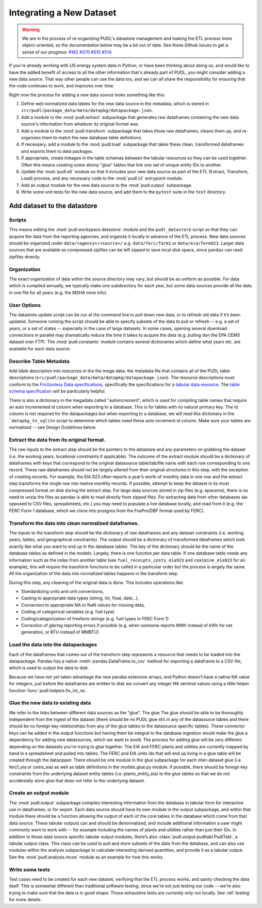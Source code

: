 
===============================================================================
Integrating a New Dataset
===============================================================================

.. warning::

    We are in the process of re-organizing PUDL's datastore management and
    making the ETL process more object-oriented, so the documentation below may
    be a bit out of date. See these Github issues to get a sense of our
    progress:
    `#182 <https://github.com/catalyst-cooperative/pudl/issues/182>`__
    `#370 <https://github.com/catalyst-cooperative/pudl/issues/370>`__
    `#510 <https://github.com/catalyst-cooperative/pudl/issues/510>`__
    `#514 <https://github.com/catalyst-cooperative/pudl/issues/514>`__

If you're already working with US energy system data in Python, or have been
thinking about doing so, and would like to have the added benefit of access to
all the other information that's already part of PUDL, you might consider
adding a new data source. That way other people can use the data too, and we
can all share the responsibility for ensuring that the code continues to work,
and improves over time.

Right now the process for adding a new data source looks something like this:

#. Define well normalized data tables for the new data source in the
   metadata, which is stored in
   ``src/pudl/package_data/meta/datapkg/datapackage.json``.
#. Add a module to the :mod:`pudl.extract` subpackage that generates raw
   dataframes containing the new data source's information from whatever its
   original format was.
#. Add a module to the :mod:`pudl.transform` subpackage that takes those raw
   dataframes, cleans them up, and re-organizes them to match the new database
   table definitions.
#. If necessary, add a module to the :mod:`pudl.load` subpackage that takes
   these clean, transformed dataframes and exports them to data packages.
#. If appropriate, create linkages in the table schemas between the tabular
   resources so they can be used together. Often this means creating some
   skinny "glue" tables that link one set of unique entity IDs to another.
#. Update the :mod:`pudl.etl` module so that it includes your new data source
   as part of the ETL (Extract, Transform, Load) process, and any necessary
   code to the :mod:`pudl.cli` entrypoint module.
#. Add an output module for the new data source to the :mod:`pudl.output`
   subpackage.
#. Write some unit tests for the new data source, and add them to the
   ``pytest`` suite in the ``test`` directory.

-------------------------------------------------------------------------------
Add dataset to the datastore
-------------------------------------------------------------------------------

Scripts
^^^^^^^

This means editing the :mod:`pudl.workspace.datastore` module and the
``pudl_datastore`` script so that they can acquire the data from the
reporting agencies, and organize it locally in advance of the ETL process.
New data sources should be organized under ``data/<agency>/<source>/`` e.g.
``data/ferc/form1`` or ``data/eia/form923``. Larger data sources that are
available as compressed zipfiles can be left zipped to save local disk space,
since ``pandas`` can read zipfiles directly.

Organization
^^^^^^^^^^^^

The exact organization of data within the source directory may vary, but should
be as uniform as possible. For data which is compiled annually, we typically
make one subdirectory for each year, but some data sources provide all the data
in one file for all years (e.g. the MSHA mine info).

User Options
^^^^^^^^^^^^

The datastore update script can be run at the command line to pull down new
data, or to refresh old data if it’s been updated. Someone running the script
should be able to specify subsets of the data to pull or refresh -- e.g. a set
of years, or a set of states -- especially in the case of large datasets. In
some cases, opening several download connections in parallel may dramatically
reduce the time it takes to acquire the data (e.g. pulling don the EPA CEMS
dataset over FTP). The :mod:`pudl.constants` module contains several
dictionaries which define what years etc. are available for each data source.

Describe Table Metadata
^^^^^^^^^^^^^^^^^^^^^^^

Add table description into `resources` in the  the mega-data: the metadata file
that contains all of the PUDL table descriptions
(``src/pudl/package_data/meta/datapkg/datapackage.json``). The resource
descriptions must conform to the `Frictionless Data specifications <https://frictionlessdata.io/specs/>`__,
specifically the specifications for a `tabular data resource <https://frictionlessdata.io/specs/tabular-data-resource/>`__.
The `table schema specification <https://frictionlessdata.io/specs/table-schema/>`__ will be particularly helpful.

There is also a dictionary in the megadata called "autoincrement", which is
used for compiling table names that require an auto incremented id column when
exporting to a database. This is for tables with no natural primary key. The id
column is not required for the datapackages but when exporting to a database,
we will read this dictionary in the ```datapkg_to_sqlite`` script to determine
which tables need these auto increment id column. Make sure your tables are
normalized -- see Design Guidelines below.

Extract the data from its original format.
^^^^^^^^^^^^^^^^^^^^^^^^^^^^^^^^^^^^^^^^^^

The raw inputs to the extract step should be the pointers to the datastore and
any parameters on grabbing the dataset (i.e. the working years, locational
constraints if applicable). The outcome of the extract module should be a
dictionary of dataframes with keys that correspond to the original datasource
table/tab/file name with each row corresponding to one record. These raw
dataframes should not be largely altered from their original structures in this
step, with the exception of creating records. For example, the EIA 923 often
reports a year’s worth of monthly data in one row and the extract step
transforms the single row into twelve monthly records.  If possible, attempt to
keep the dataset in its most compressed format on disk during the extract step.
For large data sources stored in zip files (e.g. epacems), there is no need to
unzip the files as pandas is able to read directly from zipped files. For
extracting data from other databases (as opposed to CSV files, spreadsheets,
etc.) you may need to populate a live database locally, and read from it (e.g.
the FERC Form 1 database, which we clone into postgres from the FoxPro/DBF
format used by FERC).

Transform the data into clean normalized dataframes.
^^^^^^^^^^^^^^^^^^^^^^^^^^^^^^^^^^^^^^^^^^^^^^^^^^^^

The inputs to the transform step should be the dictionary of raw dataframes and
any dataset constraints (i.e. working years, tables, and geographical
constraints). The output should be a dictionary of transformed dataframes which
look exactly like what you want to end up in the database tables. The key of
the dictionary should be the name of the database tables as defined in the
models. Largely, there is one function per data table. If one database table
needs any information such as the index from another table (see
``fuel_receipts_costs_eia923`` and ``coalmine_eia923`` for an example), this
will require the transform functions to be called in a particular order but the
process is largely the same. All the organization of the data into normalized
tables happens in the transform step.

During this step, any cleaning of the original data is done. This includes
operations like:

* Standardizing units and unit conversions,
* Casting to appropriate data types (string, int, float, date...),
* Conversion to appropriate NA or NaN values for missing data,
* Coding of categorical variables (e.g. fuel type)
* Coding/categorization of freeform strings (e.g. fuel types in FERC Form 1)
* Correction of glaring reporting errors if possible (e.g. when someone
  reports MWh instead of kWh for net generation, or BTU instead of MMBTU)

Load the data into the datapackages
^^^^^^^^^^^^^^^^^^^^^^^^^^^^^^^^^^^

Each of the dataframes that comes out of the transform step represents a
resource that needs to be loaded into the datapackage. Pandas has a native
:meth:`pandas.DataFrame.to_csv` method for exporting a dataframe to a CSV
file, which is used to output the data to disk.

Because we have not yet taken advantage the new pandas extension arrays, and
Python doesn’t have a native NA value for integers, just before the dataframes
are written to disk we convert any integer NA sentinel values using a little
helper function :func:`pudl.helpers.fix_int_na`.

Glue the new data to existing data
^^^^^^^^^^^^^^^^^^^^^^^^^^^^^^^^^^

We refer to the links between different data sources as the "glue". The glue
The glue should be able to be thoroughly independent from the ingest of the
dataset (there should be no PUDL glue id’s in any of the datasource tables and
there should be no foreign key relationships from any of the glue tables to the
datasource specific tables). These connector keys can be added in the output
functions but having them be integral to the database ingestion would make the
glue a dependency for adding new datasources, which we want to avoid. The
process for adding glue will be very different depending on the datasets you're
trying to glue together. The EIA and FERC plants and utilities are currently
mapped by hand in a spreadsheet and pulled into tables. The FERC and EIA units
ids that will end up living in a glue table will be created through the
datazipper. There should be one module in the glue subpackage for each
inter-dataset glue (i.e. ferc1_eia or  cems_eia) as well as table definitions
in the models.glue.py module. If possible, there should be foreign key
constraints from the underlying dataset entity tables (i.e. plants_entity_eia)
to the glue tables so that we do not accidentally store glue that does not
refer to the underlying dataset.

Create an output module
^^^^^^^^^^^^^^^^^^^^^^^

The :mod:`pudl.output` subpackage compiles interesting information from the
database in tabular form for interactive use in dataframes, or for export. Each
data source should have its own module in the output subpackage, and within
that module there should be a function allowing the output of each of the core
tables in the database which come from that data source.  These tabular outputs
can and should be denormalized, and include additional information a user might
commonly want to work with -- for example including the names of plants and
utilities rather than just their IDs. In addition to those data source specific
tabular output modules, there’s also :class:`pudl.output.pudltabl.PudlTabl`, a
tabular output class. This class can be used to pull and store subsets of the
data from the database, and can also use modules within the analysis subpackage
to calculate interesting derived quantities, and provide it as a tabular
output. See the :mod:`pudl.analysis.mcoe` module as an example for how this
works.

Write some tests
^^^^^^^^^^^^^^^^

Test cases need to be created for each new dataset, verifying that the ETL
process works, and sanity checking the data itself. This is somewhat different
than traditional software testing, since we're not just testing our code --
we're also trying to make sure that the data is in good shape. Those
exhaustive tests are currently only run locally. See :ref:`testing` for more
details.
